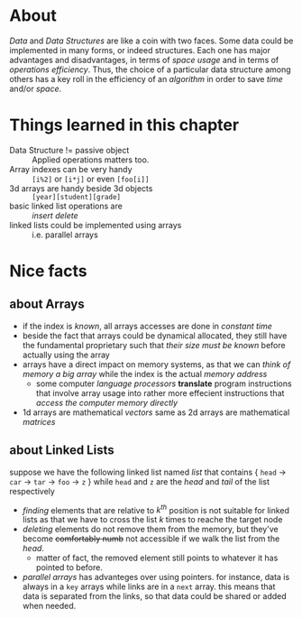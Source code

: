 * About
  /Data/ and /Data Structures/ are like a coin with two faces. Some data could be implemented in many forms, or indeed structures. Each one has major advantages and disadvantages, in terms of /space usage/ and in terms of /operations efficiency/. Thus, the choice of a particular data structure among others has a key roll in the efficiency of an /algorithm/ in order to save /time/ and/or /space/.

* Things learned in this chapter
  + Data Structure != passive object :: Applied operations matters too.
  + Array indexes can be very handy :: =[i%2]= or =[i*j]= or even =[foo[i]]=
  + 3d arrays are handy beside 3d objects :: =[year][student][grade]=
  + basic linked list operations are :: /insert/ /delete/
  + linked lists could be implemented using arrays :: i.e. parallel arrays 

* Nice facts
** about Arrays
   + if the index is /known/, all arrays accesses are done in /constant time/
   + beside the fact that arrays could be dynamical allocated, they still have the fundamental proprietary such that /their size must be known/ before actually using the array
   + arrays have a direct impact on memory systems, as that we can /think of memory a big array/ while the index is the actual /memory address/
     - some computer /language processors/ *translate* program instructions that involve array usage into rather more effecient instructions that /access the computer memory directly/
   + 1d arrays are mathematical /vectors/ same as 2d arrays are mathematical /matrices/

** about Linked Lists
   suppose we have the following linked list named /list/ that contains { =head= $\to$ =car= $\to$ =tar= $\to$ =foo= $\to$ =z= } while =head= and =z= are the /head/ and /tail/ of the list respectively

   + /finding/ elements that are relative to $k^{th}$ position is not suitable for linked lists as that we have to cross the list $k$ times to reache the target node
   + /deleting/ elements do not remove them from the memory, but they've become +comfortably numb+ not accessible if we walk the list from the /head/.
     - matter of fact, the removed element still points to whatever it has pointed to before.
   + /parallel arrays/ has advanteges over using pointers. for instance, data is always in a =key= arrays while links are in a =next= array. this means that data is separated from the links, so that data could be shared or added when needed.
